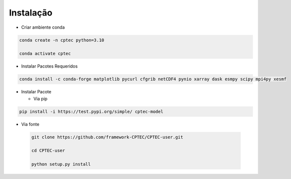 Instalação
==========

- Criar ambiente conda

.. code-block:: console

  conda create -n cptec python=3.10

  conda activate cptec

- Instalar Pacotes Requeridos

.. code-block:: console

  conda install -c conda-forge matplotlib pycurl cfgrib netCDF4 pynio xarray dask esmpy scipy mpi4py xesmf

- Instalar Pacote

  - Via pip
  
.. code-block:: console

  pip install -i https://test.pypi.org/simple/ cptec-model
  

- Via fonte
  
 .. code-block:: console
 
  git clone https://github.com/framework-CPTEC/CPTEC-user.git

  cd CPTEC-user

  python setup.py install

